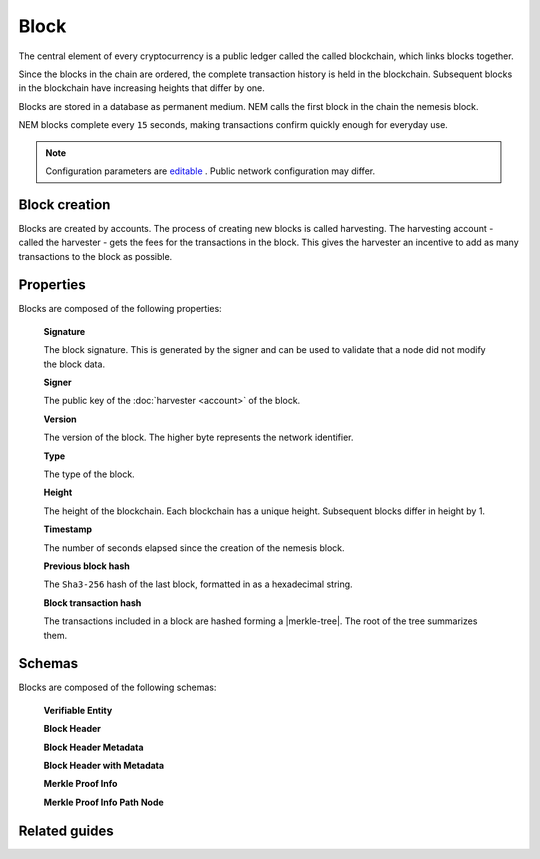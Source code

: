 #####
Block
#####

The central element of every cryptocurrency is a public ledger called the called blockchain, which links blocks together.

.. Each NEM block can contain up to ``N`` :doc:`transactions <transaction>`.

Since the blocks in the chain are ordered, the complete transaction history is held in the blockchain. Subsequent blocks in the blockchain have increasing heights that differ by one.

Blocks are stored in a database as permanent medium. NEM calls the first block in the chain the nemesis block.

NEM blocks complete every ``15`` seconds, making transactions confirm quickly enough for everyday use.

.. note:: Configuration parameters are `editable <https://github.com/nemtech/catapult-server/blob/master/resources/config-network.properties>`_ . Public network configuration may differ.

**************
Block creation
**************

Blocks are created by accounts. The process of creating new blocks is called harvesting. The harvesting account - called the harvester - gets the fees for the transactions in the block. This gives the harvester an incentive to add as many transactions to the block as possible.

.. Any account that has a vested balance of at least N XEM is eligible to harvest.

**********
Properties
**********

Blocks are composed of the following properties:

    **Signature**

    The block signature. This is generated by the signer and can be used to validate that a node did not modify the block data.

    **Signer**

    The public key of the :doc:`harvester <account>` of the block.

    **Version**

    The version of the block. The higher byte represents the network identifier.

    .. csv-table::
      :header: "Id", "Version", "Description"
      :delim: ;

      0x68; MAIN_NET; Public main network
      0x98; TEST_NET; Public test network
      0x60; MIJIN; Private network
      0x90; MIJIN_TEST; Private test network

    **Type**

    The type of the block.

    .. csv-table::
      :header: "Id", "Type"
      :delim: ;

      0x8043; Nemesis Block
      0x8143; Block

    **Height**

    The height of the blockchain. Each blockchain has a unique height. Subsequent blocks differ in height by 1.


    **Timestamp**

    The number of seconds elapsed since the creation of the nemesis block.


    **Previous block hash**

    The ``Sha3-256`` hash of the last block, formatted in as a hexadecimal string.


    **Block transaction hash**

    The transactions included in a block are hashed forming a |merkle-tree|. The root of the tree summarizes them.

.. |merkle-tree| raw:: html

   <a href="https://en.wikipedia.org/wiki/Merkle_tree" target="_blank">Merkle Tree</a>

**************
Schemas
**************

Blocks are composed of the following schemas:

    **Verifiable Entity**

    .. csv-table::
      :header: "Key", "Type"
      :delim: ;

      signature; binary
      sinner; binary

    **Block Header**

    .. csv-table::
      :header: "Key", "Type"
      :delim: ;

      height; uint64
      timestamp; uint64
      difficulty; uint64
      previousBlockHash; binary
      blockTransactionsHash; binary
      stateHash; binary

    **Block Header Metadata**

    .. csv-table::
      :header: "Key", "Type", "SchemaName"
      :delim: ;

      hash; binary;
      generationHash; binary;
      totalFee; uint64;
      subCacheMerkleRoots; arrary; binary

    **Block Header with Metadata**

    .. csv-table::
      :header: "Key", "Type", "SchemaName"
      :delim: ;

      meta; object; blockHeaderMetadata
      block; object; blockHeader

    **Merkle Proof Info**

    .. csv-table::
      :header: "Key", "Type", "SchemaName"
      :delim: ;

      merklePath; array; merkleProofInfoPathNode

    **Merkle Proof Info Path Node**

    .. csv-table::
      :header: "Key", "Type"
      :delim: ;

      hash; binary

**************
Related guides
**************

.. postlist::
    :category: blockchain
    :date: %A, %B %d, %Y
    :format: {title}
    :list-style: circle
    :excerpts:
    :sort:
